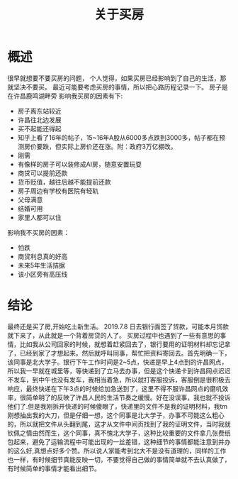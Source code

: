#+TITLE: 关于买房

* 概述
很早就想要不要买房的问题，
个人觉得，如果买房已经影响到了自己的生活，那就坚决不要买。
最近可能要考虑买房的事情，所以把心路历程记录一下。
房子是在许昌鹿鸣湖畔旁
影响我买房的因素有下:
- 房子离东站较近
- 许昌往北边发展
- 买不起能还得起
- 知乎上看了16年的帖子，15~16年A股从6000多点跌到3000多，帖子都在预测房价要跌，但实际上房价还在涨。附：政府3万亿棚改。
- 刚需
- 有像样的房子可以装修成AI房，随意安置玩耍
- 商贷可以提前还款
- 货币贬值，越往后越不能提前还款
- 房子周边有学校有医院有轻轨
- 父母满意
- 结婚可用
- 家里人都可以住
影响我不买房的因素：
- 怕跌
- 商贷利息真的好高
- 未来5年生活拮据
- 该小区旁有高压线
* 结论
最终还是买了房,开始吃土新生活。
2019.7.8 日去银行面签了贷款，可能本月贷款就下来了，从此就是一个背着房贷的人了。
买房过程中也遇到了一些有意思的事情，比如我从公司回家的时候，就想着赶紧回去了，银行要用的证明材料却忘记拿了，已经到家了才想起来。然后就呼叫同事，帮忙把资料寄回去。首先明确一下，该同事是北大学子。银行下午工作时间是2~5点，快递是早上4点到的许昌网点，所以我一早就在城里等，等快递到了立马去办事，但是这个快递卡到许昌网点迟迟不发车，到中午也没有发车，我相当着急，所以就打客服投诉，客服倒是很积极去响应，最终快递在下午3点的时候给加急送到了，这里不得不服许昌网点的磨叽效率，很简单明了的反映了许昌人民的生活节奏之缓慢。好在没误事，我也就不投诉他们了.但是我刚拆开快递的时候傻眼了，快递里的文件不是我的证明材料，我tm刚想抽出我的大刀，但是仔细一想，这个同事是北大学子，办事不可能这么粗心的，所以就把文件从头翻到尾，这才从文件中间页找到了我的证明文件，当时我就钦佩之情由然而生，这个同事，真不愧北大学子，这种比较重要的文件拿几张费纸包起来，避免了运输流程中可能出现的一丝差错，这种细节的事情都能注意到并办的这么好,真想点好多个赞。所以说人家能考到北大不是没有道理的，同样的工作也一样，有时候细节真能反映一切，不要觉得自己做的事情简单就不去认真做了，有时候简单的事情才能看出细节。
